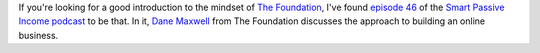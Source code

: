 .. title: Introduction to The Foundation
.. slug: introduction-to-the-foundation
.. date: 2015-03-18 20:59:43 UTC+01:00
.. tags: the foundation,entrepreneurship,growth,podcast,smart passive income
.. category:
.. link:
.. description:
.. type: text

If you're looking for a good introduction to the mindset of `The Foundation <https://thefoundation.com/>`_, I've found `episode 46 <http://www.smartpassiveincome.com/no-ideas-no-expertise-no-money-business>`_ of the `Smart Passive Income podcast <http://www.smartpassiveincome.com/>`_ to be that. In it, `Dane Maxwell <https://twitter.com/danemaxwell>`_ from The Foundation discusses the approach to building an online business.
